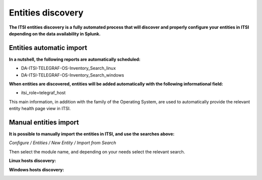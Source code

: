 Entities discovery
==================

**The ITSI entities discovery is a fully automated process that will discover and properly configure your entities in ITSI depending on the data availability in Splunk.**

Entities automatic import
#########################

**In a nutshell, the following reports are automatically scheduled:**

* DA-ITSI-TELEGRAF-OS-Inventory_Search_linux
* DA-ITSI-TELEGRAF-OS-Inventory_Search_windows

**When entities are discovered, entities will be added automatically with the following informational field:**

* itsi_role=telegraf_host

This main information, in addition with the family of the Operating System, are used to automatically provide the relevant entity health page view in ITSI.

Manual entities import
######################

**It is possible to manually import the entities in ITSI, and use the searches above:**

*Configure / Entities / New Entity / Import from Search*

Then select the module name, and depending on your needs select the relevant search.

**Linux hosts discovery:**

.. image:: img/linux_entities.png
   :alt: linux_entities.png
   :align: center

**Windows hosts discovery:**

.. image:: img/windows_entities.png
   :alt: windows_entities.png
   :align: center
